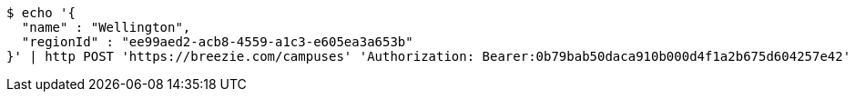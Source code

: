 [source,bash]
----
$ echo '{
  "name" : "Wellington",
  "regionId" : "ee99aed2-acb8-4559-a1c3-e605ea3a653b"
}' | http POST 'https://breezie.com/campuses' 'Authorization: Bearer:0b79bab50daca910b000d4f1a2b675d604257e42' 'Accept:application/json' 'Content-Type:application/json'
----